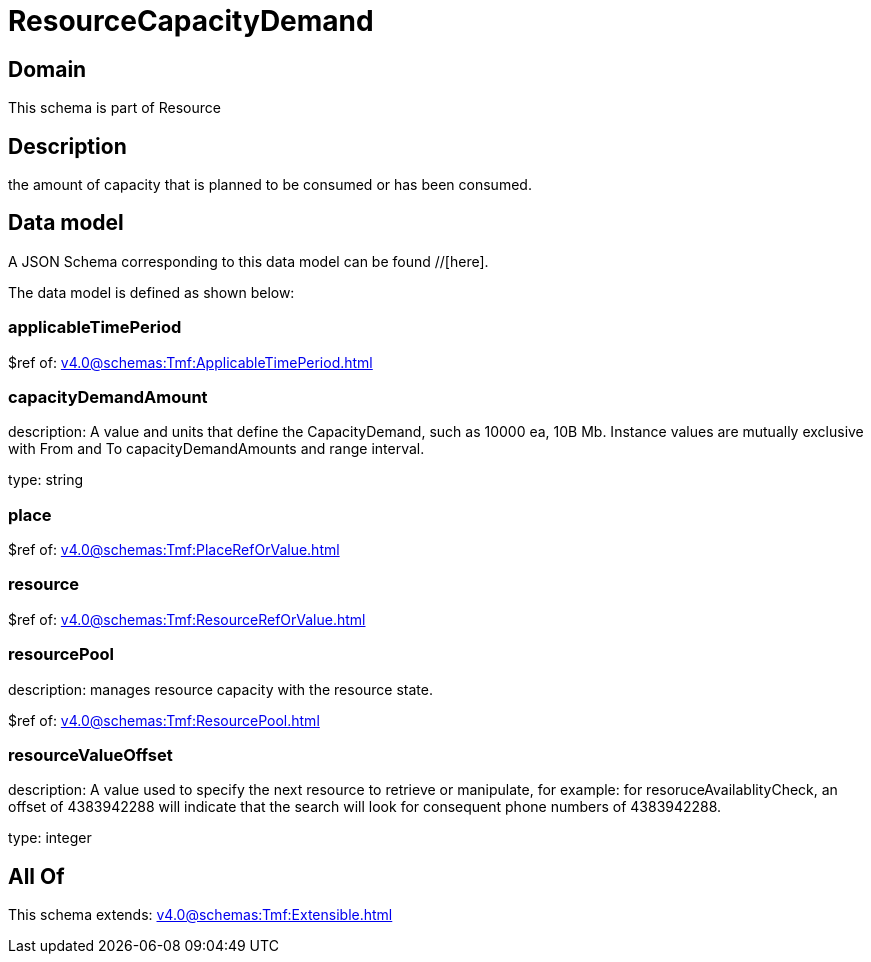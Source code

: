 = ResourceCapacityDemand

[#domain]
== Domain

This schema is part of Resource

[#description]
== Description
the amount of capacity that is planned to be consumed or has been consumed.


[#data_model]
== Data model

A JSON Schema corresponding to this data model can be found //[here].

The data model is defined as shown below:


=== applicableTimePeriod
$ref of: xref:v4.0@schemas:Tmf:ApplicableTimePeriod.adoc[]


=== capacityDemandAmount
description: A value and units that define the CapacityDemand, such as 10000 ea, 10B Mb. 
Instance values are mutually exclusive with From and To capacityDemandAmounts and range interval.

type: string


=== place
$ref of: xref:v4.0@schemas:Tmf:PlaceRefOrValue.adoc[]


=== resource
$ref of: xref:v4.0@schemas:Tmf:ResourceRefOrValue.adoc[]


=== resourcePool
description: manages resource capacity with the resource state.

$ref of: xref:v4.0@schemas:Tmf:ResourcePool.adoc[]


=== resourceValueOffset
description: A value used to specify the next resource to retrieve or manipulate, for example: for resoruceAvailablityCheck, an offset of 4383942288 will indicate that the search will look for consequent phone numbers of 4383942288.

type: integer


[#all_of]
== All Of

This schema extends: xref:v4.0@schemas:Tmf:Extensible.adoc[]
